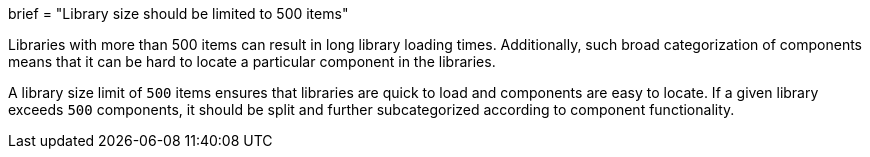 +++
brief = "Library size should be limited to 500 items"
+++

Libraries with more than 500 items can result in long library loading times. Additionally, such broad categorization of components means that it can be hard to locate a particular component in the libraries.

A library size limit of `500` items ensures that libraries are quick to load and components are easy to locate. If a given library exceeds `500` components, it should be split and further subcategorized according to component functionality.
